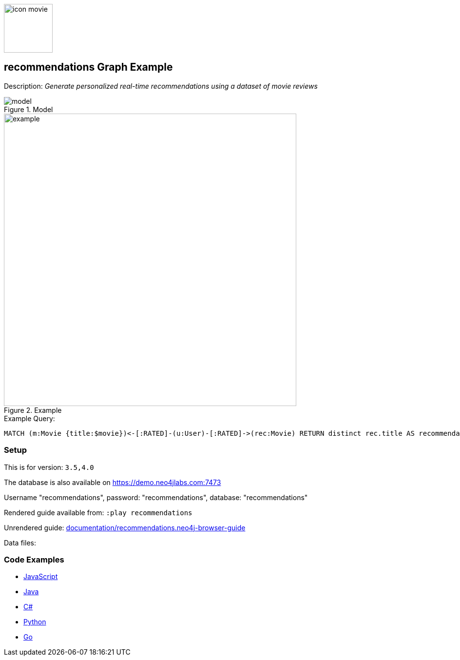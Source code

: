 :name: recommendations
:long_name: Recommendations
:description: Generate personalized real-time recommendations using a dataset of movie reviews
:icon:
:logo: documentation/img/icon-movie.svg
:tags: example-data,dataset,movie-data,recommendations,cypher,algorithms
:author: William Lyon
:use-load-script:
:data:
:use-dump-file: data/recommendations-40.dump
:use-plugin:
:target-db-version: 3.5,4.0
:bloom-perspective: bloom/recommendations.bloom-perspective
:guide: documentation/recommendations.neo4j-browser-guide
:rendered-guide: https://guides.neo4j.com/sandbox/recommendations/index.html
:model: documentation/img/model.png
:example: documentation/img/example.png

:query: MATCH (m:Movie {title:$movie})<-[:RATED]-(u:User)-[:RATED]->(rec:Movie) +
RETURN distinct rec.title AS recommendation LIMIT 20 +

:param-name: movie
:param-value: Crimson Tide
:result-column: recommendation
:expected-result: Phantom of the Opera, The

:model-guide:
:todo: 
image::{logo}[width=100]

== {name} Graph Example

Description: _{description}_

.Model
image::{model}[]

.Example
image::{example}[width=600]

.Example Query:
[source,cypher,subs=attributes]
----
{query}
----

=== Setup

This is for version: `{target-db-version}`

The database is also available on https://demo.neo4jlabs.com:7473

Username "recommendations", password: "recommendations", database: "recommendations"

Rendered guide available from: `:play recommendations`
// or `:play {rendered-guide}``

Unrendered guide: link:{guide}[]

Data files: `{data}`

=== Code Examples

* link:code/javascript/example.js[JavaScript]
* link:code/java/Example.java[Java]
* link:code/csharp/Example.cs[C#]
* link:code/python/example.py[Python]
* link:code/go/example.go[Go]
